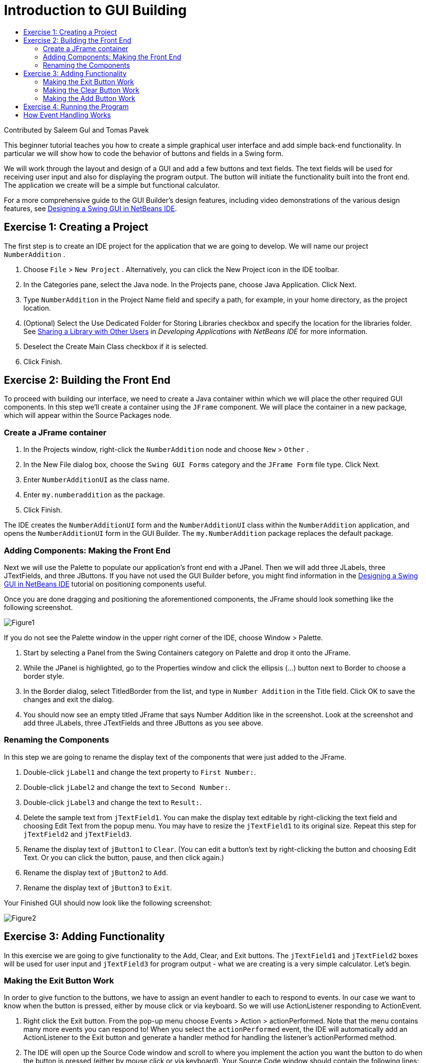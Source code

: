 // 
//     Licensed to the Apache Software Foundation (ASF) under one
//     or more contributor license agreements.  See the NOTICE file
//     distributed with this work for additional information
//     regarding copyright ownership.  The ASF licenses this file
//     to you under the Apache License, Version 2.0 (the
//     "License"); you may not use this file except in compliance
//     with the License.  You may obtain a copy of the License at
// 
//       http://www.apache.org/licenses/LICENSE-2.0
// 
//     Unless required by applicable law or agreed to in writing,
//     software distributed under the License is distributed on an
//     "AS IS" BASIS, WITHOUT WARRANTIES OR CONDITIONS OF ANY
//     KIND, either express or implied.  See the License for the
//     specific language governing permissions and limitations
//     under the License.
//

= Introduction to GUI Building
:jbake-type: tutorial
:jbake-tags: tutorials 
:jbake-status: published
:syntax: true
:icons: font
:source-highlighter: pygments
:toc: left
:toc-title:
:description: Introduction to GUI Building - Apache NetBeans
:keywords: Apache NetBeans, Tutorials, Introduction to GUI Building

Contributed by Saleem Gul and Tomas Pavek

This beginner tutorial teaches you how to create a simple graphical user interface and add simple back-end functionality. In particular we will show how to code the behavior of buttons and fields in a Swing form.

We will work through the layout and design of a GUI and add a few buttons and text fields. The text fields will be used for receiving user input and also for displaying the program output. The button will initiate the functionality built into the front end. The application we create will be a simple but functional calculator.

For a more comprehensive guide to the GUI Builder's design features, including video demonstrations of the various design features, see xref:quickstart-gui.adoc[+Designing a Swing GUI in NetBeans IDE+].

[[Exercise_1]]
== Exercise 1: Creating a Project

The first step is to create an IDE project for the application that we are going to develop. We will name our project  ``NumberAddition`` .

1. Choose  ``File``  >  ``New Project`` . Alternatively, you can click the New Project icon in the IDE toolbar.
2. In the Categories pane, select the Java node. In the Projects pane, choose Java Application. Click Next.
3. Type `NumberAddition` in the Project Name field and specify a path, for example, in your home directory, as the project location.
4. (Optional) Select the Use Dedicated Folder for Storing Libraries checkbox and specify the location for the libraries folder. See link:http://www.oracle.com/pls/topic/lookup?ctx=nb8000&id=NBDAG455[+Sharing a Library with Other Users+] in _Developing Applications with NetBeans IDE_ for more information.
5. Deselect the Create Main Class checkbox if it is selected.
6. Click Finish.


== Exercise 2: Building the Front End

To proceed with building our interface, we need to create a Java container within which we will place the other required GUI components. In this step we'll create a container using the `JFrame` component. We will place the container in a new package, which will appear within the Source Packages node.


=== Create a JFrame container

1. In the Projects window, right-click the  ``NumberAddition``  node and choose  ``New``  >  ``Other`` .
2. In the New File dialog box, choose the  ``Swing GUI Forms``  category and the  ``JFrame Form``  file type. Click Next.
3. Enter  ``NumberAdditionUI``  as the class name.
4. Enter `my.numberaddition` as the package.
5. Click Finish.

The IDE creates the `NumberAdditionUI` form and the `NumberAdditionUI` class within the `NumberAddition` application, and opens the `NumberAdditionUI` form in the GUI Builder. The `my.NumberAddition` package replaces the default package.


=== Adding Components: Making the Front End

Next we will use the Palette to populate our application's front end with a JPanel. Then we will add three JLabels, three JTextFields, and three JButtons. If you have not used the GUI Builder before, you might find information in the xref:quickstart-gui.adoc[+Designing a Swing GUI in NetBeans IDE+] tutorial on positioning components useful.

Once you are done dragging and positioning the aforementioned components, the JFrame should look something like the following screenshot.

image::images/Figure1.png[]

If you do not see the Palette window in the upper right corner of the IDE, choose Window > Palette.

1. Start by selecting a Panel from the Swing Containers category on Palette and drop it onto the JFrame.
2. While the JPanel is highlighted, go to the Properties window and click the ellipsis (...) button next to Border to choose a border style.
3. In the Border dialog, select TitledBorder from the list, and type in `Number Addition` in the Title field. Click OK to save the changes and exit the dialog.
4. You should now see an empty titled JFrame that says Number Addition like in the screenshot. Look at the screenshot and add three JLabels, three JTextFields and three JButtons as you see above.


=== Renaming the Components

In this step we are going to rename the display text of the components that were just added to the JFrame.

1. Double-click `jLabel1` and change the text property to `First Number:`.
2. Double-click `jLabel2` and change the text to `Second Number:`.
3. Double-click `jLabel3` and change the text to `Result:`.
4. Delete the sample text from `jTextField1`. You can make the display text editable by right-clicking the text field and choosing Edit Text from the popup menu. You may have to resize the `jTextField1` to its original size. Repeat this step for `jTextField2` and `jTextField3`.
5. Rename the display text of `jButton1` to `Clear`. (You can edit a button's text by right-clicking the button and choosing Edit Text. Or you can click the button, pause, and then click again.)
6. Rename the display text of `jButton2` to `Add`.
7. Rename the display text of `jButton3` to `Exit`.

Your Finished GUI should now look like the following screenshot:

image::images/Figure2.png[]


== Exercise 3: Adding Functionality

In this exercise we are going to give functionality to the Add, Clear, and Exit buttons. The `jTextField1` and `jTextField2` boxes will be used for user input and `jTextField3` for program output - what we are creating is a very simple calculator. Let's begin.


=== Making the Exit Button Work

In order to give function to the buttons, we have to assign an event handler to each to respond to events. In our case we want to know when the button is pressed, either by mouse click or via keyboard. So we will use ActionListener responding to ActionEvent.

1. Right click the Exit button. From the pop-up menu choose Events > Action > actionPerformed. Note that the menu contains many more events you can respond to! When you select the  ``actionPerformed``  event, the IDE will automatically add an ActionListener to the Exit button and generate a handler method for handling the listener's actionPerformed method.
2. The IDE will open up the Source Code window and scroll to where you implement the action you want the button to do when the button is pressed (either by mouse click or via keyboard). Your Source Code window should contain the following lines:

[source,java]
----

private void jButton3ActionPerformed(java.awt.event.ActionEvent evt) {
    //TODO add your handling code here:
                }
----


. We are now going to add code for what we want the Exit Button to do. Replace the TODO line with `System.exit(0);`. Your finished Exit button code should look like this:

[source,java]
----

private void jButton3ActionPerformed(java.awt.event.ActionEvent evt) {
    System.exit(0);
                } 
----


=== Making the Clear Button Work

1. Click the Design tab at the top of your work area to go back to the Form Design.
2. Right click the Clear button (`jButton1`). From the pop-up menu select Events > Action > actionPerformed.
3. We are going to have the Clear button erase all text from the jTextFields. To do this, you will add some code like above. Your finished source code should look like this:

[source,java]
----

private void jButton1ActionPerformed(java.awt.event.ActionEvent evt){
    jTextField1.setText("");
    jTextField2.setText("");
    jTextField3.setText("");
                }
----

The above code changes the text in all three of our JTextFields to nothing, in essence it is overwriting the existing Text with a blank.


=== Making the Add Button Work

The Add button will perform three actions.

1. It is going to accept user input from `jTextField1` and `jTextField2` and convert the input from a type String to a float.
2. It will then perform addition of the two numbers.
3. And finally, it will convert the sum to a type String and place it in `jTextField3`.
Lets get started!


[start=1]
1. Click the Design tab at the top of your work area to go back to the Form Design.
2. Right-click the Add button (`jButton2`). From the pop-up menu, select Events > Action > actionPerformed.
3. We are going to add some code to have our Add button work. The finished source code shall look like this:

[source,java]
----

private void jButton2ActionPerformed(java.awt.event.ActionEvent evt){
    // First we define float variables.
    float num1, num2, result;
    // We have to parse the text to a type float.
    num1 = Float.parseFloat(jTextField1.getText());
    num2 = Float.parseFloat(jTextField2.getText());
   // Now we can perform the addition.
    result = num1+num2;
    // We will now pass the value of result to jTextField3.
    // At the same time, we are going to
    // change the value of result from a float to a string.
    jTextField3.setText(String.valueOf(result));
                    }
----

Our program is now complete we can now build and run it to see it in action.


== Exercise 4: Running the Program

*To run the program in the IDE:*

1. Choose Run > Run Project (Number Addition) (alternatively, press F6).

NOTE: If you get a window informing you that Project NumberAddition does not have a main class set, then you should select  ``my.NumberAddition.NumberAdditionUI``  as the main class in the same window and click the OK button.

*To run the program outside of the IDE:*

1. Choose Run > Clean and Build Main Project (Shift-F11) to build the application JAR file.
2. Using your system's file explorer or file manager, navigate to the ` NumberAddition/dist` directory.

NOTE: The location of the  ``NumberAddition``  project directory depends on the path you specified while creating the project in step 3 of the <<Exercise_1,Exercise 1: Creating a Project>> section.



. Double-click the `NumberAddition.jar` file.

After a few seconds, the application should start.

NOTE: If double-clicking the JAR file does not launch the application, see xref:../../articles/javase-deploy.adoc#troubleshooting[+this article+] for information on setting JAR file associations in your operating system.

You can also launch the application from the command line.

*To launch the application from the command line:*

1. On your system, open up a command prompt or terminal window.
2. In the command prompt, change directories to the `NumberAddition/dist` directory.
3. At the command line, type the following statement:

[source,java]
----

java -jar  NumberAddition.jar
----

NOTE: Make sure  ``my.NumberAddition.NumberAdditionUI``  is set as the main class before running the application. You can check this by right-clicking the NumberAddition project node in the Projects pane, choosing Properties in the popup menu, and selecting the Run category in the Project Properties dialog box. The Main Class field should display  ``my.numberaddition.NumberAdditionUI`` .


== How Event Handling Works

This tutorial has showed how to respond to a simple button event. There are many more events you can have your application respond to. The IDE can help you find the list of available events your GUI components can handle:

1. Go back to the file `NumberAdditionUI.java` in the Editor. Click the Design tab to see the GUI's layout in the GUI Builder.
2. Right-click any GUI component, and select Events from the pop-up menu. For now, just browse the menu to see what's there, you don't need to select anything.
3. Alternatively, you can select Properties from the Window menu. In the Properties window, click the Events tab. In the Events tab, you can view and edit events handlers associated with the currently active GUI component.
4. You can have your application respond to key presses, single, double and triple mouse clicks, mouse motion, window size and focus changes. You can generate event handlers for all of them from the Events menu. The most common event you will use is an Action event. (Learn link:http://java.sun.com/docs/books/tutorial/uiswing/events/generalrules.html#twokinds[+best practices for Event handling+] from Sun's link:http://java.sun.com/docs/books/tutorial/uiswing/events/index.html[+Java Events Tutorial+].)

How does event handling work? Every time you select an event from the Event menu, the IDE automatically creates a so-called event listener for you, and hooks it up to your component. Go through the following steps to see how event handling works.

1. Go back to the file `NumberAdditionUI.java` in the Editor. Click the Source tab to see the GUI's source.
2. Scroll down and note the methods `jButton1ActionPerformed()`, `jButton2ActionPerformed()`, and `jButton3ActionPerformed()` that you just implemented. These methods are called event handlers.
3. Now scroll to a method called `initComponents()`. If you do not see this method, look for a line that says `Generated Code`; click the + sign next to it to expand the collapsed `initComponents()` method.
4. First, note the blue block around the `initComponents()` method. This code was auto-generated by the IDE and you cannot edit it.
5. Now, browse through the `initComponents()` method. Among other things, it contains the code that initializes and places your GUI components on the form. This code is generated and updated automatically while you place and edit components in the Design view.
6. In `initComponents()`, scroll down to where it reads

[source,java]
----

jButton3.setText("Exit");
jButton3.addActionListener(new java.awt.event.ActionListener() {
    public void actionPerformed(java.awt.event.ActionEvent evt) {
           jButton3ActionPerformed(evt);
    }
            });
----

This is the spot where an event listener object is added to the GUI component; in this case, you register an ActionListener to the `jButton3`. The ActionListener interface has an actionPerformed method taking ActionEvent object which is implemented simply by calling your `jButton3ActionPerformed` event handler. The button is now listening to action events. Everytime it is pressed an ActionEvent is generated and passed to the listener's actionPerformed method which in turn executes code that you provided in the event handler for this event.

Generally speaking, to be able to respond, each interactive GUI component needs to register to an event listener and needs to implement an event handler. As you can see, NetBeans IDE handles hooking up the event listener for you, so you can concentrate on implementing the actual business logic that should be triggered by the event.
